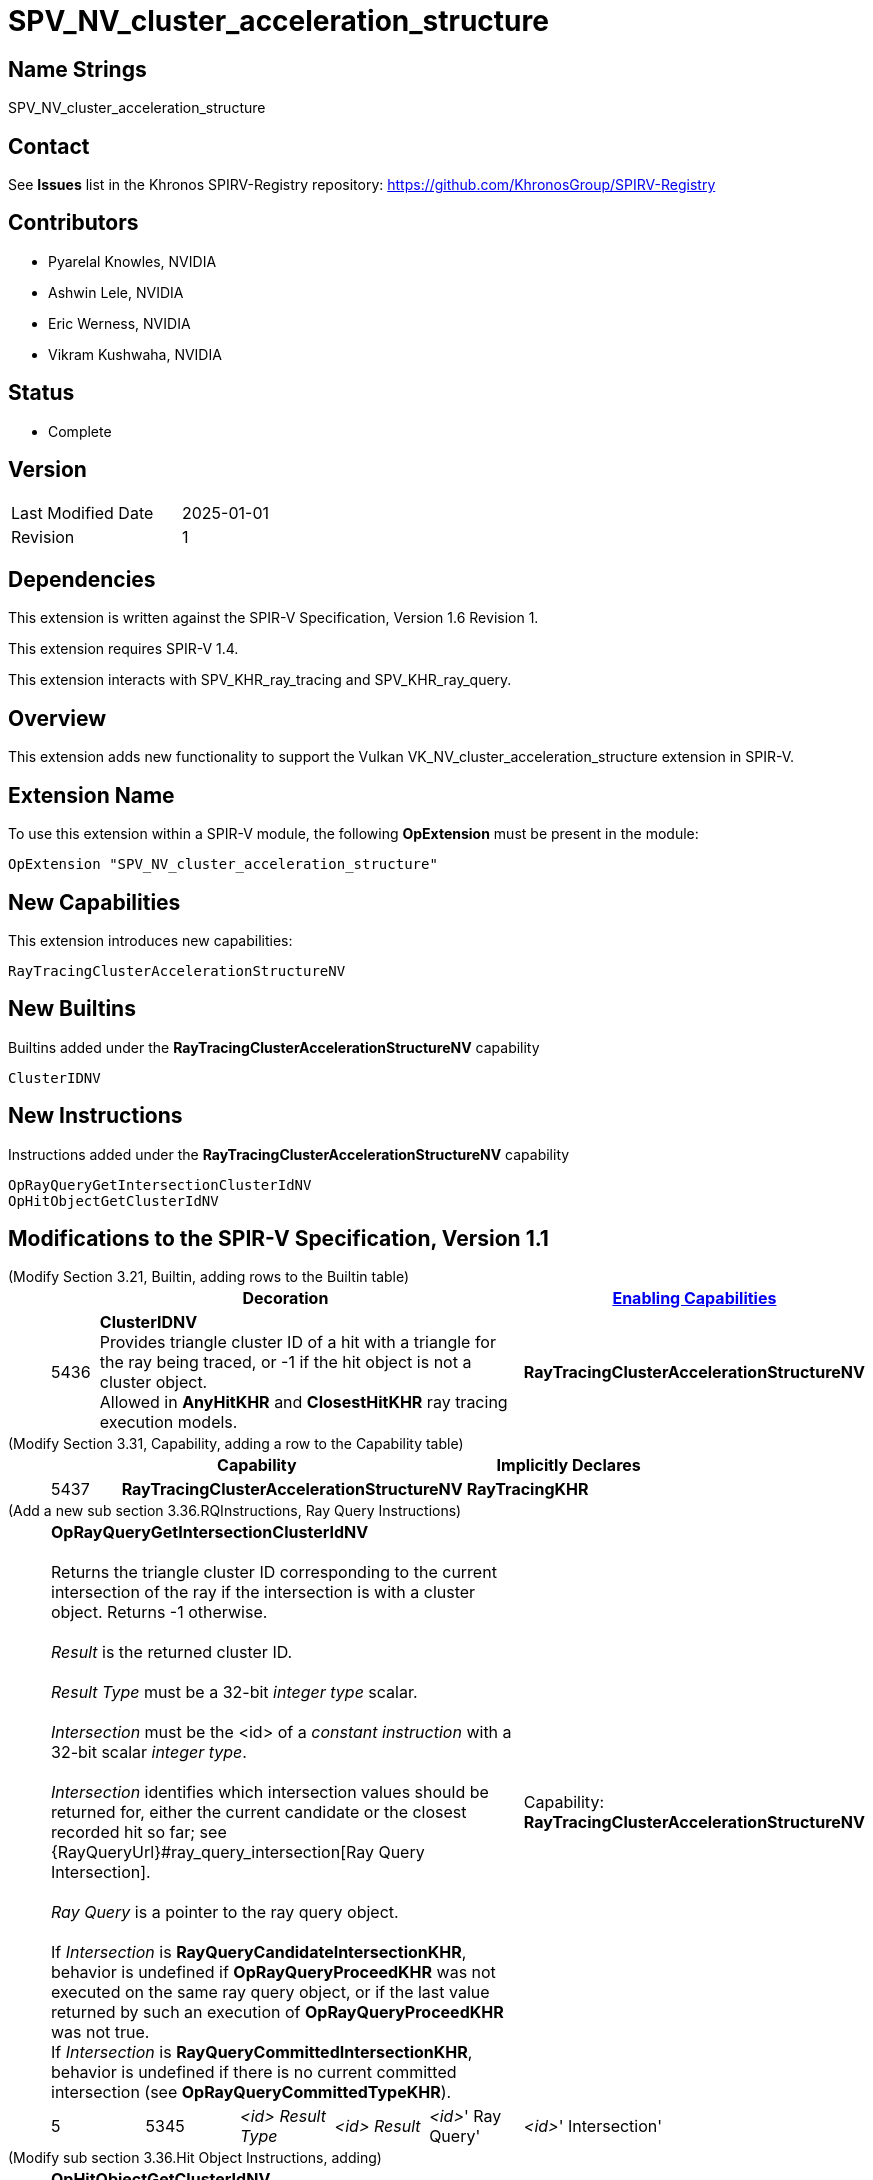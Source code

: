 SPV_NV_cluster_acceleration_structure
=====================================

Name Strings
------------

SPV_NV_cluster_acceleration_structure

Contact
-------

See *Issues* list in the Khronos SPIRV-Registry repository:
https://github.com/KhronosGroup/SPIRV-Registry

Contributors
------------

- Pyarelal Knowles, NVIDIA
- Ashwin Lele, NVIDIA
- Eric Werness, NVIDIA
- Vikram Kushwaha, NVIDIA

Status
------

- Complete

Version
-------

[width="40%",cols="25,25"]
|========================================
| Last Modified Date | 2025-01-01
| Revision           | 1
|========================================

Dependencies
------------

This extension is written against the SPIR-V Specification,
Version 1.6 Revision 1.

This extension requires SPIR-V 1.4.

This extension interacts with SPV_KHR_ray_tracing and SPV_KHR_ray_query.


Overview
--------

This extension adds new functionality to support the Vulkan
VK_NV_cluster_acceleration_structure extension in SPIR-V.


Extension Name
--------------

To use this extension within a SPIR-V module, the following
*OpExtension* must be present in the module:

----
OpExtension "SPV_NV_cluster_acceleration_structure"
----



New Capabilities
----------------

This extension introduces new capabilities:

----
RayTracingClusterAccelerationStructureNV
----


New Builtins
------------

Builtins added under the *RayTracingClusterAccelerationStructureNV* capability

----
ClusterIDNV
----

New Instructions
----------------

Instructions added under the *RayTracingClusterAccelerationStructureNV* capability

----
OpRayQueryGetIntersectionClusterIdNV
OpHitObjectGetClusterIdNV
----

Modifications to the SPIR-V Specification, Version 1.1
------------------------------------------------------

(Modify Section 3.21, Builtin, adding rows to the Builtin table) ::
+
--
[cols="^1,10,^6",options="header",width = "100%"]
|====
2+^.^| Decoration | <<Capability,Enabling Capabilities>>
| 5436 | *ClusterIDNV* +
Provides triangle cluster ID of a hit with a triangle for the ray being traced, or -1
if the hit object is not a cluster object. +
Allowed in *AnyHitKHR* and *ClosestHitKHR* ray tracing execution models.
|*RayTracingClusterAccelerationStructureNV*
|====
--


(Modify Section 3.31, Capability, adding a row to the Capability table) ::
+
--
[cols="^.^5,25,15",options="header",width = "100%"]
:capability: RayTracingKHR
|====
2+^.^| Capability | Implicitly Declares
| 5437 | *RayTracingClusterAccelerationStructureNV* +
| *RayTracingKHR*
|====
--

(Add a new sub section 3.36.RQInstructions, Ray Query Instructions) ::
+
--
[cols="6*2"]
|======
5+|[[OpRayQueryGetIntersectionClusterIdNV]]*OpRayQueryGetIntersectionClusterIdNV* +
 +
 Returns the triangle cluster ID corresponding to the current intersection of the ray if the intersection is with a cluster object. Returns -1 otherwise. +
 +
 'Result' is the returned cluster ID. +
 +
 'Result Type' must be a 32-bit 'integer type' scalar. +
 +
 'Intersection' must be the <id> of a 'constant instruction' with a 32-bit scalar 'integer type'. +
 +
 'Intersection' identifies which intersection values should be returned for, either the current candidate or the
 closest recorded hit so far; see {RayQueryUrl}#ray_query_intersection[Ray Query Intersection]. +
 +
 'Ray Query' is a pointer to the ray query object. +
 +
 If 'Intersection' is *RayQueryCandidateIntersectionKHR*, behavior is undefined if *OpRayQueryProceedKHR*
 was not executed on the same ray query object, or if the last value returned by such an execution of *OpRayQueryProceedKHR* was not true.
 +
 If 'Intersection' is *RayQueryCommittedIntersectionKHR*, behavior is undefined if there is no current committed
 intersection (see *OpRayQueryCommittedTypeKHR*).
1+|Capability: +
*RayTracingClusterAccelerationStructureNV*
| 5 | 5345
| '<id>' 'Result Type'
| '<id>' 'Result'
| '<id>'' Ray Query'
| '<id>'' Intersection'
|======
--

(Modify sub section 3.36.Hit Object Instructions, adding) ::
+
--
[cols="5*2"]
|======
4+|[[OpHitObjectGetClusterIdNV]]*OpHitObjectGetClusterIdNV* +
 +
 Returns the cluster id encoded in the hit object, or -1 if the encoded hit is not with a cluster acceleration structure. +
 +
 'Result' is the returned cluster ID or -1. +
 +
 'Result Type' must be a 32-bit 'integer type' scalar. +
 +
 'Hit Object' is a pointer to the hit object. +
 +
 This instruction is allowed only in *RayGenerationKHR*, *ClosestHitKHR* and *MissKHR* execution models.
1+|Capability: +
*RayTracingClusterAccelerationStructureNV*
| 4 | 5346
| '<id>' 'Result Type'
| '<id>' 'Result'
| '<id'> 'Hit Object'
|======
--


Validation Rules
----------------

An OpExtension must be added to the SPIR-V for validation layers to check
legal use of this extension:

----
OpExtension "SPV_NV_cluster_acceleration_structure"
----

Interactions with SPV_KHR_ray_tracing
-------------------------------------

Builtin *ClusterIDNV* is supported only if SPV_KHR_ray_tracing is supported.

Interactions with SPV_KHR_ray_query
-----------------------------------

*OpRayQueryGetIntersectionClusterIdNV* is supported only if SPV_KHR_ray_query is supported.

Interactions with SPV_NV_shader_invocation_reorder
--------------------------------------------------

*OpHitObjectGetClusterIdNV* is supported only if SPV_NV_shader_invocation_reorder is supported.

Issues
------

None

Revision History
----------------

[cols="6,15,15,70"]
[grid="rows"]
[options="header"]
|========================================
|Rev|Date|Author|Changes
|1 |2025-01-01 |Pyarelal Knowles|*Internal revisions*
|========================================
